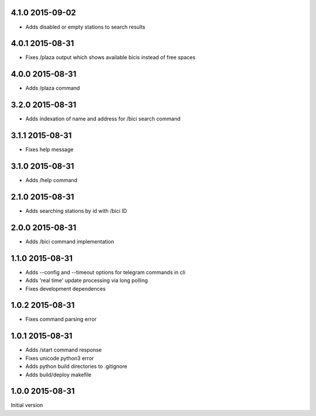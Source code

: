 4.1.0  2015-09-02
-----------------

* Adds disabled or empty stations to search results

4.0.1  2015-08-31
-----------------
* Fixes /plaza output which shows available bicis instead of free spaces

4.0.0  2015-08-31
-----------------
* Adds /plaza command

3.2.0  2015-08-31
-----------------
* Adds indexation of name and address for /bici search command

3.1.1  2015-08-31
-----------------
* Fixes help message

3.1.0  2015-08-31
-----------------
* Adds /help command

2.1.0  2015-08-31
-----------------
* Adds searching stations by id with /bici ID

2.0.0  2015-08-31
-----------------
* Adds /bici command implementation

1.1.0  2015-08-31
-----------------

* Adds --config and --timeout options for telegram commands in cli
* Adds 'real time' update processing via long polling
* Fixes development dependences

1.0.2  2015-08-31
-----------------
* Fixes command parsing error

1.0.1  2015-08-31
-----------------
* Adds /start command response
* Fixes unicode python3 error
* Adds python build directories to .gitignore
* Adds build/deploy makefile

1.0.0  2015-08-31
-----------------

Initial version
